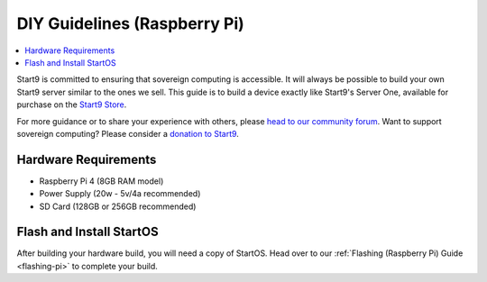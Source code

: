 .. _diy-pi:

=============================
DIY Guidelines (Raspberry Pi)
=============================

.. contents::
    :depth: 2 
    :local:

Start9 is committed to ensuring that sovereign computing is accessible.  It will always be possible to build your own Start9 server similar to the ones we sell.  This guide is to build a device exactly like Start9's Server One, available for purchase on the `Start9 Store <https://store.start9.com/products/server-one>`_.

For more guidance or to share your experience with others, please `head to our community forum <https://community.start9.com/>`_.  Want to support sovereign computing?  Please consider a `donation to Start9 <https://btcpay.start9.com/apps/2Et1JUmJnDwzKncfVBXvspeXiFsa/crowdfund>`_.

Hardware Requirements
---------------------
- Raspberry Pi 4 (8GB RAM model)

- Power Supply (20w - 5v/4a recommended)

- SD Card (128GB or 256GB recommended)

Flash and Install StartOS
-------------------------
After building your hardware build, you will need a copy of StartOS.  Head over to our :ref:`Flashing (Raspberry Pi) Guide <flashing-pi>` to complete your build.
